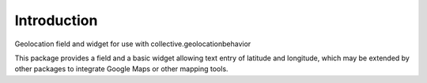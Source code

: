 Introduction
============

Geolocation field and widget for use with collective.geolocationbehavior

This package provides a field and a basic widget allowing text entry of
latitude and longitude, which may be extended by other packages to integrate
Google Maps or other mapping tools.
